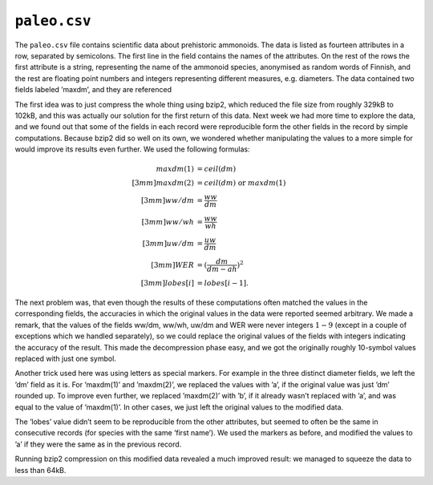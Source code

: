 ``paleo.csv``
=============

The ``paleo.csv`` file contains scientific data about prehistoric ammonoids. The data is listed as fourteen attributes in a row, separated by semicolons. The first line in the field contains the names of the attributes. On the rest of the rows the first attribute is a string, representing the name of the ammonoid species, anonymised as random words of Finnish, and the rest are floating point numbers and integers representing different measures, e.g. diameters. The data contained two fields labeled ’maxdm’, and they are referenced 

The first idea was to just compress the whole thing using bzip2, which reduced the file size from roughly 329kB to 102kB, and this was actually our solution for the first return of this data. Next week we had more time to explore the data, and we found out that some of the fields in each record were reproducible form the other fields in the record by simple computations. Because bzip2 did so well on its own, we wondered whether manipulating the values to a more simple for would improve its results even further. We used the following formulas:

.. math::
	
	maxdm(1) &= ceil(dm)\\[3mm]
	maxdm(2) &= ceil(dm) \text{ or } maxdm(1)\\[3mm]
	ww/dm &=  \frac{ww}{dm}\\[3mm]
	ww/wh &= \frac{ww}{wh}\\[3mm]
	uw/dm &= \frac{uw}{dm}\\[3mm]
	WER &= (\frac{dm}{dm-ah})^2\\[3mm]
	lobes[i] &= lobes[i-1]. 

The next problem was, that even though the results of these computations often matched the values in the corresponding fields, the accuracies in which the original values in the data were reported seemed arbitrary. We made a remark, that the values of the fields ww/dm, ww/wh, uw/dm and WER were never integers :math:`1-9` (except in a couple of exceptions which we handled separately), so we could replace the original values of the fields with integers indicating the accuracy of the result. This made the decompression phase easy, and we got the originally roughly 10-symbol values replaced with just one symbol. 

Another trick used here was using letters as special markers. For example in the three distinct diameter fields, we left the ’dm’ field as it is. For ’maxdm(1)’ and ’maxdm(2)’, we replaced the values with ’a’, if the original value was just ’dm’ rounded up. To improve even further, we replaced ’maxdm(2)’ with ’b’, if it already wasn’t replaced with ’a’, and was equal to the value of ’maxdm(1)’. In other cases, we just left the original values to the modified data.

The ’lobes’ value didn’t seem to be reproducible from the other attributes, but seemed to often be the same in consecutive records (for species with the same ’first name’). We used the markers as before, and modified the values to ’a’ if they were the same as in the previous record. 

Running bzip2 compression on this modified data revealed a much improved result: we managed to squeeze the data to less than 64kB.